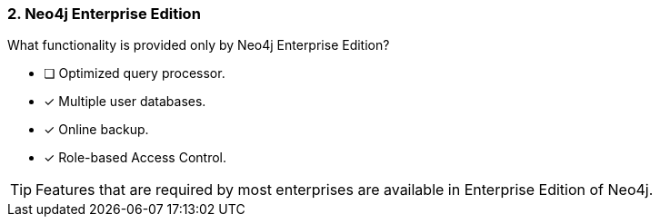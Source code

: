 [.question,role=multiple_choice]
=== 2. Neo4j Enterprise Edition

What functionality is provided only by Neo4j Enterprise Edition?

* [ ] Optimized query processor.
* [x] Multiple user databases.
* [x] Online backup.
* [x] Role-based Access Control.

[TIP]
====
Features that are required by most enterprises are available in Enterprise Edition of Neo4j.
====